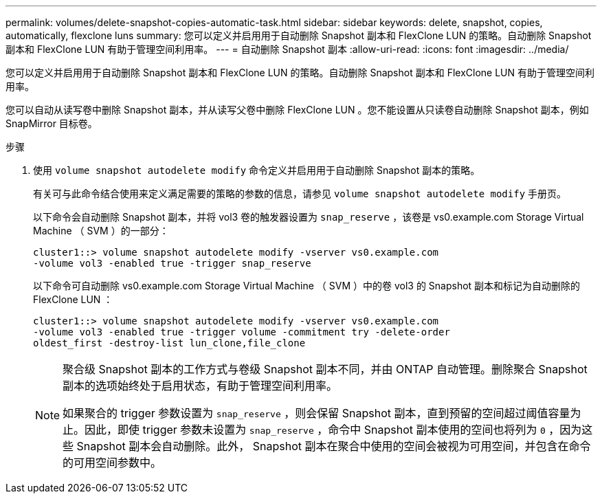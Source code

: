 ---
permalink: volumes/delete-snapshot-copies-automatic-task.html 
sidebar: sidebar 
keywords: delete, snapshot, copies, automatically, flexclone luns 
summary: 您可以定义并启用用于自动删除 Snapshot 副本和 FlexClone LUN 的策略。自动删除 Snapshot 副本和 FlexClone LUN 有助于管理空间利用率。 
---
= 自动删除 Snapshot 副本
:allow-uri-read: 
:icons: font
:imagesdir: ../media/


[role="lead"]
您可以定义并启用用于自动删除 Snapshot 副本和 FlexClone LUN 的策略。自动删除 Snapshot 副本和 FlexClone LUN 有助于管理空间利用率。

您可以自动从读写卷中删除 Snapshot 副本，并从读写父卷中删除 FlexClone LUN 。您不能设置从只读卷自动删除 Snapshot 副本，例如 SnapMirror 目标卷。

.步骤
. 使用 `volume snapshot autodelete modify` 命令定义并启用用于自动删除 Snapshot 副本的策略。
+
有关可与此命令结合使用来定义满足需要的策略的参数的信息，请参见 `volume snapshot autodelete modify` 手册页。

+
以下命令会自动删除 Snapshot 副本，并将 vol3 卷的触发器设置为 `snap_reserve` ，该卷是 vs0.example.com Storage Virtual Machine （ SVM ）的一部分：

+
[listing]
----
cluster1::> volume snapshot autodelete modify -vserver vs0.example.com
-volume vol3 -enabled true -trigger snap_reserve
----
+
以下命令可自动删除 vs0.example.com Storage Virtual Machine （ SVM ）中的卷 vol3 的 Snapshot 副本和标记为自动删除的 FlexClone LUN ：

+
[listing]
----
cluster1::> volume snapshot autodelete modify -vserver vs0.example.com
-volume vol3 -enabled true -trigger volume -commitment try -delete-order
oldest_first -destroy-list lun_clone,file_clone
----
+
[NOTE]
====
聚合级 Snapshot 副本的工作方式与卷级 Snapshot 副本不同，并由 ONTAP 自动管理。删除聚合 Snapshot 副本的选项始终处于启用状态，有助于管理空间利用率。

如果聚合的 trigger 参数设置为 `snap_reserve` ，则会保留 Snapshot 副本，直到预留的空间超过阈值容量为止。因此，即使 trigger 参数未设置为 `snap_reserve` ，命令中 Snapshot 副本使用的空间也将列为 `0` ，因为这些 Snapshot 副本会自动删除。此外， Snapshot 副本在聚合中使用的空间会被视为可用空间，并包含在命令的可用空间参数中。

====


